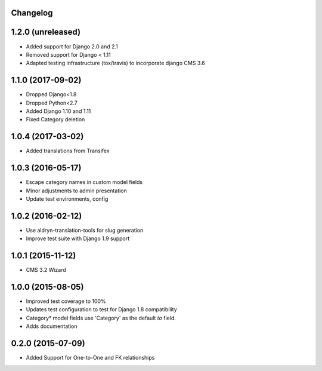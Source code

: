 Changelog
=========

1.2.0 (unreleased)
==================

* Added support for Django 2.0 and 2.1
* Removed support for Django < 1.11
* Adapted testing infrastructure (tox/travis) to incorporate django CMS 3.6


1.1.0 (2017-09-02)
==================

* Dropped Django<1.8
* Dropped Python<2.7
* Added Django 1.10 and 1.11
* Fixed Category deletion


1.0.4 (2017-03-02)
==================

* Added translations from Transifex


1.0.3 (2016-05-17)
==================

* Escape category names in custom model fields
* Minor adjustments to admin presentation
* Update test environments, config


1.0.2 (2016-02-12)
==================

* Use aldryn-translation-tools for slug generation
* Improve test suite with Django 1.9 support


1.0.1 (2015-11-12)
==================

* CMS 3.2 Wizard


1.0.0 (2015-08-05)
==================

* Improved test coverage to 100%
* Updates test configuration to test for Django 1.8 compatibility
* Category* model fields use 'Category' as the default `to` field.
* Adds documentation


0.2.0 (2015-07-09)
==================

* Added Support for One-to-One and FK relationships
